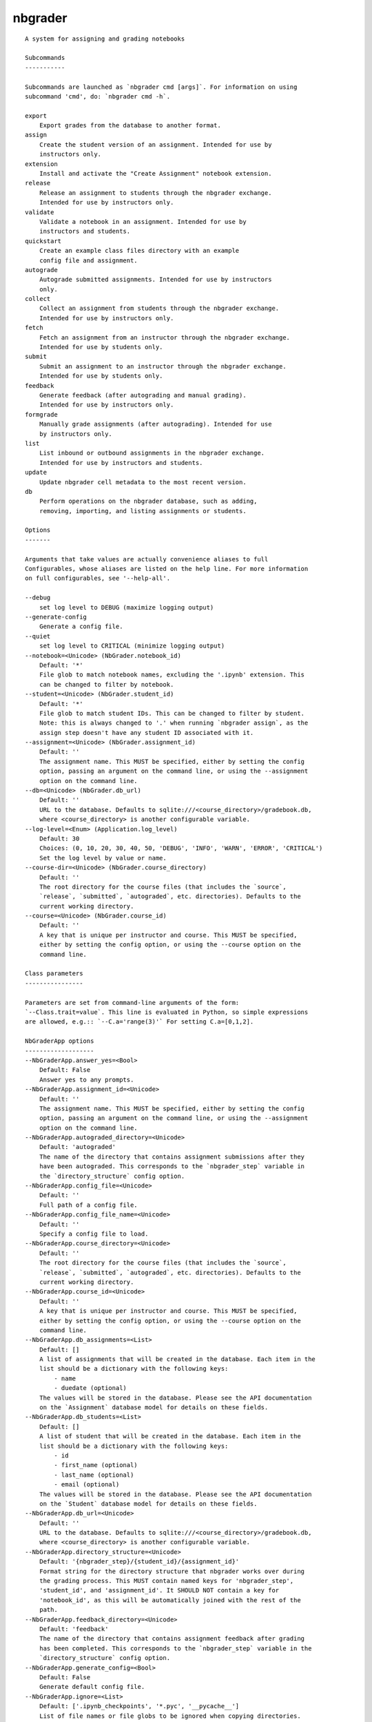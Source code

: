 
nbgrader
========

::

    A system for assigning and grading notebooks
    
    Subcommands
    -----------
    
    Subcommands are launched as `nbgrader cmd [args]`. For information on using
    subcommand 'cmd', do: `nbgrader cmd -h`.
    
    export
        Export grades from the database to another format.
    assign
        Create the student version of an assignment. Intended for use by
        instructors only.
    extension
        Install and activate the "Create Assignment" notebook extension.
    release
        Release an assignment to students through the nbgrader exchange.
        Intended for use by instructors only.
    validate
        Validate a notebook in an assignment. Intended for use by
        instructors and students.
    quickstart
        Create an example class files directory with an example
        config file and assignment.
    autograde
        Autograde submitted assignments. Intended for use by instructors
        only.
    collect
        Collect an assignment from students through the nbgrader exchange.
        Intended for use by instructors only.
    fetch
        Fetch an assignment from an instructor through the nbgrader exchange.
        Intended for use by students only.
    submit
        Submit an assignment to an instructor through the nbgrader exchange.
        Intended for use by students only.
    feedback
        Generate feedback (after autograding and manual grading).
        Intended for use by instructors only.
    formgrade
        Manually grade assignments (after autograding). Intended for use
        by instructors only.
    list
        List inbound or outbound assignments in the nbgrader exchange.
        Intended for use by instructors and students.
    update
        Update nbgrader cell metadata to the most recent version.
    db
        Perform operations on the nbgrader database, such as adding,
        removing, importing, and listing assignments or students.
    
    Options
    -------
    
    Arguments that take values are actually convenience aliases to full
    Configurables, whose aliases are listed on the help line. For more information
    on full configurables, see '--help-all'.
    
    --debug
        set log level to DEBUG (maximize logging output)
    --generate-config
        Generate a config file.
    --quiet
        set log level to CRITICAL (minimize logging output)
    --notebook=<Unicode> (NbGrader.notebook_id)
        Default: '*'
        File glob to match notebook names, excluding the '.ipynb' extension. This
        can be changed to filter by notebook.
    --student=<Unicode> (NbGrader.student_id)
        Default: '*'
        File glob to match student IDs. This can be changed to filter by student.
        Note: this is always changed to '.' when running `nbgrader assign`, as the
        assign step doesn't have any student ID associated with it.
    --assignment=<Unicode> (NbGrader.assignment_id)
        Default: ''
        The assignment name. This MUST be specified, either by setting the config
        option, passing an argument on the command line, or using the --assignment
        option on the command line.
    --db=<Unicode> (NbGrader.db_url)
        Default: ''
        URL to the database. Defaults to sqlite:///<course_directory>/gradebook.db,
        where <course_directory> is another configurable variable.
    --log-level=<Enum> (Application.log_level)
        Default: 30
        Choices: (0, 10, 20, 30, 40, 50, 'DEBUG', 'INFO', 'WARN', 'ERROR', 'CRITICAL')
        Set the log level by value or name.
    --course-dir=<Unicode> (NbGrader.course_directory)
        Default: ''
        The root directory for the course files (that includes the `source`,
        `release`, `submitted`, `autograded`, etc. directories). Defaults to the
        current working directory.
    --course=<Unicode> (NbGrader.course_id)
        Default: ''
        A key that is unique per instructor and course. This MUST be specified,
        either by setting the config option, or using the --course option on the
        command line.
    
    Class parameters
    ----------------
    
    Parameters are set from command-line arguments of the form:
    `--Class.trait=value`. This line is evaluated in Python, so simple expressions
    are allowed, e.g.:: `--C.a='range(3)'` For setting C.a=[0,1,2].
    
    NbGraderApp options
    -------------------
    --NbGraderApp.answer_yes=<Bool>
        Default: False
        Answer yes to any prompts.
    --NbGraderApp.assignment_id=<Unicode>
        Default: ''
        The assignment name. This MUST be specified, either by setting the config
        option, passing an argument on the command line, or using the --assignment
        option on the command line.
    --NbGraderApp.autograded_directory=<Unicode>
        Default: 'autograded'
        The name of the directory that contains assignment submissions after they
        have been autograded. This corresponds to the `nbgrader_step` variable in
        the `directory_structure` config option.
    --NbGraderApp.config_file=<Unicode>
        Default: ''
        Full path of a config file.
    --NbGraderApp.config_file_name=<Unicode>
        Default: ''
        Specify a config file to load.
    --NbGraderApp.course_directory=<Unicode>
        Default: ''
        The root directory for the course files (that includes the `source`,
        `release`, `submitted`, `autograded`, etc. directories). Defaults to the
        current working directory.
    --NbGraderApp.course_id=<Unicode>
        Default: ''
        A key that is unique per instructor and course. This MUST be specified,
        either by setting the config option, or using the --course option on the
        command line.
    --NbGraderApp.db_assignments=<List>
        Default: []
        A list of assignments that will be created in the database. Each item in the
        list should be a dictionary with the following keys:
            - name
            - duedate (optional)
        The values will be stored in the database. Please see the API documentation
        on the `Assignment` database model for details on these fields.
    --NbGraderApp.db_students=<List>
        Default: []
        A list of student that will be created in the database. Each item in the
        list should be a dictionary with the following keys:
            - id
            - first_name (optional)
            - last_name (optional)
            - email (optional)
        The values will be stored in the database. Please see the API documentation
        on the `Student` database model for details on these fields.
    --NbGraderApp.db_url=<Unicode>
        Default: ''
        URL to the database. Defaults to sqlite:///<course_directory>/gradebook.db,
        where <course_directory> is another configurable variable.
    --NbGraderApp.directory_structure=<Unicode>
        Default: '{nbgrader_step}/{student_id}/{assignment_id}'
        Format string for the directory structure that nbgrader works over during
        the grading process. This MUST contain named keys for 'nbgrader_step',
        'student_id', and 'assignment_id'. It SHOULD NOT contain a key for
        'notebook_id', as this will be automatically joined with the rest of the
        path.
    --NbGraderApp.feedback_directory=<Unicode>
        Default: 'feedback'
        The name of the directory that contains assignment feedback after grading
        has been completed. This corresponds to the `nbgrader_step` variable in the
        `directory_structure` config option.
    --NbGraderApp.generate_config=<Bool>
        Default: False
        Generate default config file.
    --NbGraderApp.ignore=<List>
        Default: ['.ipynb_checkpoints', '*.pyc', '__pycache__']
        List of file names or file globs to be ignored when copying directories.
    --NbGraderApp.log_datefmt=<Unicode>
        Default: '%Y-%m-%d %H:%M:%S'
        The date format used by logging formatters for %(asctime)s
    --NbGraderApp.log_format=<Unicode>
        Default: '[%(name)s]%(highlevel)s %(message)s'
        The Logging format template
    --NbGraderApp.log_level=<Enum>
        Default: 30
        Choices: (0, 10, 20, 30, 40, 50, 'DEBUG', 'INFO', 'WARN', 'ERROR', 'CRITICAL')
        Set the log level by value or name.
    --NbGraderApp.logfile=<Unicode>
        Default: '.nbgrader.log'
        Name of the logfile to log to.
    --NbGraderApp.notebook_id=<Unicode>
        Default: '*'
        File glob to match notebook names, excluding the '.ipynb' extension. This
        can be changed to filter by notebook.
    --NbGraderApp.release_directory=<Unicode>
        Default: 'release'
        The name of the directory that contains the version of the assignment that
        will be released to students. This corresponds to the `nbgrader_step`
        variable in the `directory_structure` config option.
    --NbGraderApp.source_directory=<Unicode>
        Default: 'source'
        The name of the directory that contains the master/instructor version of
        assignments. This corresponds to the `nbgrader_step` variable in the
        `directory_structure` config option.
    --NbGraderApp.student_id=<Unicode>
        Default: '*'
        File glob to match student IDs. This can be changed to filter by student.
        Note: this is always changed to '.' when running `nbgrader assign`, as the
        assign step doesn't have any student ID associated with it.
    --NbGraderApp.submitted_directory=<Unicode>
        Default: 'submitted'
        The name of the directory that contains assignments that have been submitted
        by students for grading. This corresponds to the `nbgrader_step` variable in
        the `directory_structure` config option.
    
    NbGrader options
    ----------------
    --NbGrader.answer_yes=<Bool>
        Default: False
        Answer yes to any prompts.
    --NbGrader.assignment_id=<Unicode>
        Default: ''
        The assignment name. This MUST be specified, either by setting the config
        option, passing an argument on the command line, or using the --assignment
        option on the command line.
    --NbGrader.autograded_directory=<Unicode>
        Default: 'autograded'
        The name of the directory that contains assignment submissions after they
        have been autograded. This corresponds to the `nbgrader_step` variable in
        the `directory_structure` config option.
    --NbGrader.config_file=<Unicode>
        Default: ''
        Full path of a config file.
    --NbGrader.config_file_name=<Unicode>
        Default: ''
        Specify a config file to load.
    --NbGrader.course_directory=<Unicode>
        Default: ''
        The root directory for the course files (that includes the `source`,
        `release`, `submitted`, `autograded`, etc. directories). Defaults to the
        current working directory.
    --NbGrader.course_id=<Unicode>
        Default: ''
        A key that is unique per instructor and course. This MUST be specified,
        either by setting the config option, or using the --course option on the
        command line.
    --NbGrader.db_assignments=<List>
        Default: []
        A list of assignments that will be created in the database. Each item in the
        list should be a dictionary with the following keys:
            - name
            - duedate (optional)
        The values will be stored in the database. Please see the API documentation
        on the `Assignment` database model for details on these fields.
    --NbGrader.db_students=<List>
        Default: []
        A list of student that will be created in the database. Each item in the
        list should be a dictionary with the following keys:
            - id
            - first_name (optional)
            - last_name (optional)
            - email (optional)
        The values will be stored in the database. Please see the API documentation
        on the `Student` database model for details on these fields.
    --NbGrader.db_url=<Unicode>
        Default: ''
        URL to the database. Defaults to sqlite:///<course_directory>/gradebook.db,
        where <course_directory> is another configurable variable.
    --NbGrader.directory_structure=<Unicode>
        Default: '{nbgrader_step}/{student_id}/{assignment_id}'
        Format string for the directory structure that nbgrader works over during
        the grading process. This MUST contain named keys for 'nbgrader_step',
        'student_id', and 'assignment_id'. It SHOULD NOT contain a key for
        'notebook_id', as this will be automatically joined with the rest of the
        path.
    --NbGrader.feedback_directory=<Unicode>
        Default: 'feedback'
        The name of the directory that contains assignment feedback after grading
        has been completed. This corresponds to the `nbgrader_step` variable in the
        `directory_structure` config option.
    --NbGrader.generate_config=<Bool>
        Default: False
        Generate default config file.
    --NbGrader.ignore=<List>
        Default: ['.ipynb_checkpoints', '*.pyc', '__pycache__']
        List of file names or file globs to be ignored when copying directories.
    --NbGrader.log_datefmt=<Unicode>
        Default: '%Y-%m-%d %H:%M:%S'
        The date format used by logging formatters for %(asctime)s
    --NbGrader.log_format=<Unicode>
        Default: '[%(name)s]%(highlevel)s %(message)s'
        The Logging format template
    --NbGrader.log_level=<Enum>
        Default: 30
        Choices: (0, 10, 20, 30, 40, 50, 'DEBUG', 'INFO', 'WARN', 'ERROR', 'CRITICAL')
        Set the log level by value or name.
    --NbGrader.logfile=<Unicode>
        Default: '.nbgrader.log'
        Name of the logfile to log to.
    --NbGrader.notebook_id=<Unicode>
        Default: '*'
        File glob to match notebook names, excluding the '.ipynb' extension. This
        can be changed to filter by notebook.
    --NbGrader.release_directory=<Unicode>
        Default: 'release'
        The name of the directory that contains the version of the assignment that
        will be released to students. This corresponds to the `nbgrader_step`
        variable in the `directory_structure` config option.
    --NbGrader.source_directory=<Unicode>
        Default: 'source'
        The name of the directory that contains the master/instructor version of
        assignments. This corresponds to the `nbgrader_step` variable in the
        `directory_structure` config option.
    --NbGrader.student_id=<Unicode>
        Default: '*'
        File glob to match student IDs. This can be changed to filter by student.
        Note: this is always changed to '.' when running `nbgrader assign`, as the
        assign step doesn't have any student ID associated with it.
    --NbGrader.submitted_directory=<Unicode>
        Default: 'submitted'
        The name of the directory that contains assignments that have been submitted
        by students for grading. This corresponds to the `nbgrader_step` variable in
        the `directory_structure` config option.
    
    ExportApp options
    -----------------
    --ExportApp.answer_yes=<Bool>
        Default: False
        Answer yes to any prompts.
    --ExportApp.assignment_id=<Unicode>
        Default: ''
        The assignment name. This MUST be specified, either by setting the config
        option, passing an argument on the command line, or using the --assignment
        option on the command line.
    --ExportApp.autograded_directory=<Unicode>
        Default: 'autograded'
        The name of the directory that contains assignment submissions after they
        have been autograded. This corresponds to the `nbgrader_step` variable in
        the `directory_structure` config option.
    --ExportApp.config_file=<Unicode>
        Default: ''
        Full path of a config file.
    --ExportApp.config_file_name=<Unicode>
        Default: ''
        Specify a config file to load.
    --ExportApp.course_directory=<Unicode>
        Default: ''
        The root directory for the course files (that includes the `source`,
        `release`, `submitted`, `autograded`, etc. directories). Defaults to the
        current working directory.
    --ExportApp.course_id=<Unicode>
        Default: ''
        A key that is unique per instructor and course. This MUST be specified,
        either by setting the config option, or using the --course option on the
        command line.
    --ExportApp.db_assignments=<List>
        Default: []
        A list of assignments that will be created in the database. Each item in the
        list should be a dictionary with the following keys:
            - name
            - duedate (optional)
        The values will be stored in the database. Please see the API documentation
        on the `Assignment` database model for details on these fields.
    --ExportApp.db_students=<List>
        Default: []
        A list of student that will be created in the database. Each item in the
        list should be a dictionary with the following keys:
            - id
            - first_name (optional)
            - last_name (optional)
            - email (optional)
        The values will be stored in the database. Please see the API documentation
        on the `Student` database model for details on these fields.
    --ExportApp.db_url=<Unicode>
        Default: ''
        URL to the database. Defaults to sqlite:///<course_directory>/gradebook.db,
        where <course_directory> is another configurable variable.
    --ExportApp.directory_structure=<Unicode>
        Default: '{nbgrader_step}/{student_id}/{assignment_id}'
        Format string for the directory structure that nbgrader works over during
        the grading process. This MUST contain named keys for 'nbgrader_step',
        'student_id', and 'assignment_id'. It SHOULD NOT contain a key for
        'notebook_id', as this will be automatically joined with the rest of the
        path.
    --ExportApp.feedback_directory=<Unicode>
        Default: 'feedback'
        The name of the directory that contains assignment feedback after grading
        has been completed. This corresponds to the `nbgrader_step` variable in the
        `directory_structure` config option.
    --ExportApp.generate_config=<Bool>
        Default: False
        Generate default config file.
    --ExportApp.ignore=<List>
        Default: ['.ipynb_checkpoints', '*.pyc', '__pycache__']
        List of file names or file globs to be ignored when copying directories.
    --ExportApp.log_datefmt=<Unicode>
        Default: '%Y-%m-%d %H:%M:%S'
        The date format used by logging formatters for %(asctime)s
    --ExportApp.log_format=<Unicode>
        Default: '[%(name)s]%(highlevel)s %(message)s'
        The Logging format template
    --ExportApp.log_level=<Enum>
        Default: 30
        Choices: (0, 10, 20, 30, 40, 50, 'DEBUG', 'INFO', 'WARN', 'ERROR', 'CRITICAL')
        Set the log level by value or name.
    --ExportApp.logfile=<Unicode>
        Default: '.nbgrader.log'
        Name of the logfile to log to.
    --ExportApp.notebook_id=<Unicode>
        Default: '*'
        File glob to match notebook names, excluding the '.ipynb' extension. This
        can be changed to filter by notebook.
    --ExportApp.plugin_class=<Type>
        Default: 'nbgrader.plugins.export.CsvExportPlugin'
        The plugin class for exporting the grades.
    --ExportApp.release_directory=<Unicode>
        Default: 'release'
        The name of the directory that contains the version of the assignment that
        will be released to students. This corresponds to the `nbgrader_step`
        variable in the `directory_structure` config option.
    --ExportApp.source_directory=<Unicode>
        Default: 'source'
        The name of the directory that contains the master/instructor version of
        assignments. This corresponds to the `nbgrader_step` variable in the
        `directory_structure` config option.
    --ExportApp.student_id=<Unicode>
        Default: '*'
        File glob to match student IDs. This can be changed to filter by student.
        Note: this is always changed to '.' when running `nbgrader assign`, as the
        assign step doesn't have any student ID associated with it.
    --ExportApp.submitted_directory=<Unicode>
        Default: 'submitted'
        The name of the directory that contains assignments that have been submitted
        by students for grading. This corresponds to the `nbgrader_step` variable in
        the `directory_structure` config option.
    
    AssignApp options
    -----------------
    --AssignApp.answer_yes=<Bool>
        Default: False
        Answer yes to any prompts.
    --AssignApp.assignment_id=<Unicode>
        Default: ''
        The assignment name. This MUST be specified, either by setting the config
        option, passing an argument on the command line, or using the --assignment
        option on the command line.
    --AssignApp.autograded_directory=<Unicode>
        Default: 'autograded'
        The name of the directory that contains assignment submissions after they
        have been autograded. This corresponds to the `nbgrader_step` variable in
        the `directory_structure` config option.
    --AssignApp.config_file=<Unicode>
        Default: ''
        Full path of a config file.
    --AssignApp.config_file_name=<Unicode>
        Default: ''
        Specify a config file to load.
    --AssignApp.course_directory=<Unicode>
        Default: ''
        The root directory for the course files (that includes the `source`,
        `release`, `submitted`, `autograded`, etc. directories). Defaults to the
        current working directory.
    --AssignApp.course_id=<Unicode>
        Default: ''
        A key that is unique per instructor and course. This MUST be specified,
        either by setting the config option, or using the --course option on the
        command line.
    --AssignApp.create_assignment=<Bool>
        Default: False
        Whether to create the assignment at runtime if it does not already exist.
    --AssignApp.db_assignments=<List>
        Default: []
        A list of assignments that will be created in the database. Each item in the
        list should be a dictionary with the following keys:
            - name
            - duedate (optional)
        The values will be stored in the database. Please see the API documentation
        on the `Assignment` database model for details on these fields.
    --AssignApp.db_students=<List>
        Default: []
        A list of student that will be created in the database. Each item in the
        list should be a dictionary with the following keys:
            - id
            - first_name (optional)
            - last_name (optional)
            - email (optional)
        The values will be stored in the database. Please see the API documentation
        on the `Student` database model for details on these fields.
    --AssignApp.db_url=<Unicode>
        Default: ''
        URL to the database. Defaults to sqlite:///<course_directory>/gradebook.db,
        where <course_directory> is another configurable variable.
    --AssignApp.directory_structure=<Unicode>
        Default: '{nbgrader_step}/{student_id}/{assignment_id}'
        Format string for the directory structure that nbgrader works over during
        the grading process. This MUST contain named keys for 'nbgrader_step',
        'student_id', and 'assignment_id'. It SHOULD NOT contain a key for
        'notebook_id', as this will be automatically joined with the rest of the
        path.
    --AssignApp.feedback_directory=<Unicode>
        Default: 'feedback'
        The name of the directory that contains assignment feedback after grading
        has been completed. This corresponds to the `nbgrader_step` variable in the
        `directory_structure` config option.
    --AssignApp.force=<Bool>
        Default: False
        Whether to overwrite existing assignments/submissions
    --AssignApp.from_stdin=<Bool>
        Default: False
        read a single notebook from stdin.
    --AssignApp.generate_config=<Bool>
        Default: False
        Generate default config file.
    --AssignApp.ignore=<List>
        Default: ['.ipynb_checkpoints', '*.pyc', '__pycache__']
        List of file names or file globs to be ignored when copying directories.
    --AssignApp.log_datefmt=<Unicode>
        Default: '%Y-%m-%d %H:%M:%S'
        The date format used by logging formatters for %(asctime)s
    --AssignApp.log_format=<Unicode>
        Default: '[%(name)s]%(highlevel)s %(message)s'
        The Logging format template
    --AssignApp.log_level=<Enum>
        Default: 30
        Choices: (0, 10, 20, 30, 40, 50, 'DEBUG', 'INFO', 'WARN', 'ERROR', 'CRITICAL')
        Set the log level by value or name.
    --AssignApp.logfile=<Unicode>
        Default: '.nbgrader.log'
        Name of the logfile to log to.
    --AssignApp.no_database=<Bool>
        Default: False
        Do not save information about the assignment into the database.
    --AssignApp.notebook_id=<Unicode>
        Default: '*'
        File glob to match notebook names, excluding the '.ipynb' extension. This
        can be changed to filter by notebook.
    --AssignApp.output_files_dir=<Unicode>
        Default: '{notebook_name}_files'
        Directory to copy extra files (figures) to. '{notebook_name}' in the string
        will be converted to notebook basename
    --AssignApp.permissions=<Int>
        Default: 0
        Permissions to set on files output by nbgrader. The default is generally
        read-only (444), with the exception of nbgrader assign, in which case the
        user also has write permission.
    --AssignApp.release_directory=<Unicode>
        Default: 'release'
        The name of the directory that contains the version of the assignment that
        will be released to students. This corresponds to the `nbgrader_step`
        variable in the `directory_structure` config option.
    --AssignApp.source_directory=<Unicode>
        Default: 'source'
        The name of the directory that contains the master/instructor version of
        assignments. This corresponds to the `nbgrader_step` variable in the
        `directory_structure` config option.
    --AssignApp.student_id=<Unicode>
        Default: '*'
        File glob to match student IDs. This can be changed to filter by student.
        Note: this is always changed to '.' when running `nbgrader assign`, as the
        assign step doesn't have any student ID associated with it.
    --AssignApp.submitted_directory=<Unicode>
        Default: 'submitted'
        The name of the directory that contains assignments that have been submitted
        by students for grading. This corresponds to the `nbgrader_step` variable in
        the `directory_structure` config option.
    
    ExtensionApp options
    --------------------
    --ExtensionApp.answer_yes=<Bool>
        Default: False
        Answer yes to any prompts.
    --ExtensionApp.assignment_id=<Unicode>
        Default: ''
        The assignment name. This MUST be specified, either by setting the config
        option, passing an argument on the command line, or using the --assignment
        option on the command line.
    --ExtensionApp.autograded_directory=<Unicode>
        Default: 'autograded'
        The name of the directory that contains assignment submissions after they
        have been autograded. This corresponds to the `nbgrader_step` variable in
        the `directory_structure` config option.
    --ExtensionApp.config_file=<Unicode>
        Default: ''
        Full path of a config file.
    --ExtensionApp.config_file_name=<Unicode>
        Default: ''
        Specify a config file to load.
    --ExtensionApp.course_directory=<Unicode>
        Default: ''
        The root directory for the course files (that includes the `source`,
        `release`, `submitted`, `autograded`, etc. directories). Defaults to the
        current working directory.
    --ExtensionApp.course_id=<Unicode>
        Default: ''
        A key that is unique per instructor and course. This MUST be specified,
        either by setting the config option, or using the --course option on the
        command line.
    --ExtensionApp.db_assignments=<List>
        Default: []
        A list of assignments that will be created in the database. Each item in the
        list should be a dictionary with the following keys:
            - name
            - duedate (optional)
        The values will be stored in the database. Please see the API documentation
        on the `Assignment` database model for details on these fields.
    --ExtensionApp.db_students=<List>
        Default: []
        A list of student that will be created in the database. Each item in the
        list should be a dictionary with the following keys:
            - id
            - first_name (optional)
            - last_name (optional)
            - email (optional)
        The values will be stored in the database. Please see the API documentation
        on the `Student` database model for details on these fields.
    --ExtensionApp.db_url=<Unicode>
        Default: ''
        URL to the database. Defaults to sqlite:///<course_directory>/gradebook.db,
        where <course_directory> is another configurable variable.
    --ExtensionApp.directory_structure=<Unicode>
        Default: '{nbgrader_step}/{student_id}/{assignment_id}'
        Format string for the directory structure that nbgrader works over during
        the grading process. This MUST contain named keys for 'nbgrader_step',
        'student_id', and 'assignment_id'. It SHOULD NOT contain a key for
        'notebook_id', as this will be automatically joined with the rest of the
        path.
    --ExtensionApp.feedback_directory=<Unicode>
        Default: 'feedback'
        The name of the directory that contains assignment feedback after grading
        has been completed. This corresponds to the `nbgrader_step` variable in the
        `directory_structure` config option.
    --ExtensionApp.generate_config=<Bool>
        Default: False
        Generate default config file.
    --ExtensionApp.ignore=<List>
        Default: ['.ipynb_checkpoints', '*.pyc', '__pycache__']
        List of file names or file globs to be ignored when copying directories.
    --ExtensionApp.log_datefmt=<Unicode>
        Default: '%Y-%m-%d %H:%M:%S'
        The date format used by logging formatters for %(asctime)s
    --ExtensionApp.log_format=<Unicode>
        Default: '[%(name)s]%(highlevel)s %(message)s'
        The Logging format template
    --ExtensionApp.log_level=<Enum>
        Default: 30
        Choices: (0, 10, 20, 30, 40, 50, 'DEBUG', 'INFO', 'WARN', 'ERROR', 'CRITICAL')
        Set the log level by value or name.
    --ExtensionApp.logfile=<Unicode>
        Default: '.nbgrader.log'
        Name of the logfile to log to.
    --ExtensionApp.notebook_id=<Unicode>
        Default: '*'
        File glob to match notebook names, excluding the '.ipynb' extension. This
        can be changed to filter by notebook.
    --ExtensionApp.release_directory=<Unicode>
        Default: 'release'
        The name of the directory that contains the version of the assignment that
        will be released to students. This corresponds to the `nbgrader_step`
        variable in the `directory_structure` config option.
    --ExtensionApp.source_directory=<Unicode>
        Default: 'source'
        The name of the directory that contains the master/instructor version of
        assignments. This corresponds to the `nbgrader_step` variable in the
        `directory_structure` config option.
    --ExtensionApp.student_id=<Unicode>
        Default: '*'
        File glob to match student IDs. This can be changed to filter by student.
        Note: this is always changed to '.' when running `nbgrader assign`, as the
        assign step doesn't have any student ID associated with it.
    --ExtensionApp.submitted_directory=<Unicode>
        Default: 'submitted'
        The name of the directory that contains assignments that have been submitted
        by students for grading. This corresponds to the `nbgrader_step` variable in
        the `directory_structure` config option.
    
    ReleaseApp options
    ------------------
    --ReleaseApp.answer_yes=<Bool>
        Default: False
        Answer yes to any prompts.
    --ReleaseApp.assignment_id=<Unicode>
        Default: ''
        The assignment name. This MUST be specified, either by setting the config
        option, passing an argument on the command line, or using the --assignment
        option on the command line.
    --ReleaseApp.autograded_directory=<Unicode>
        Default: 'autograded'
        The name of the directory that contains assignment submissions after they
        have been autograded. This corresponds to the `nbgrader_step` variable in
        the `directory_structure` config option.
    --ReleaseApp.cache_directory=<Unicode>
        Default: ''
        Local cache directory for nbgrader submit and nbgrader list. Defaults to
        $JUPYTER_DATA_DIR/nbgrader_cache
    --ReleaseApp.config_file=<Unicode>
        Default: ''
        Full path of a config file.
    --ReleaseApp.config_file_name=<Unicode>
        Default: ''
        Specify a config file to load.
    --ReleaseApp.course_directory=<Unicode>
        Default: ''
        The root directory for the course files (that includes the `source`,
        `release`, `submitted`, `autograded`, etc. directories). Defaults to the
        current working directory.
    --ReleaseApp.course_id=<Unicode>
        Default: ''
        A key that is unique per instructor and course. This MUST be specified,
        either by setting the config option, or using the --course option on the
        command line.
    --ReleaseApp.db_assignments=<List>
        Default: []
        A list of assignments that will be created in the database. Each item in the
        list should be a dictionary with the following keys:
            - name
            - duedate (optional)
        The values will be stored in the database. Please see the API documentation
        on the `Assignment` database model for details on these fields.
    --ReleaseApp.db_students=<List>
        Default: []
        A list of student that will be created in the database. Each item in the
        list should be a dictionary with the following keys:
            - id
            - first_name (optional)
            - last_name (optional)
            - email (optional)
        The values will be stored in the database. Please see the API documentation
        on the `Student` database model for details on these fields.
    --ReleaseApp.db_url=<Unicode>
        Default: ''
        URL to the database. Defaults to sqlite:///<course_directory>/gradebook.db,
        where <course_directory> is another configurable variable.
    --ReleaseApp.directory_structure=<Unicode>
        Default: '{nbgrader_step}/{student_id}/{assignment_id}'
        Format string for the directory structure that nbgrader works over during
        the grading process. This MUST contain named keys for 'nbgrader_step',
        'student_id', and 'assignment_id'. It SHOULD NOT contain a key for
        'notebook_id', as this will be automatically joined with the rest of the
        path.
    --ReleaseApp.exchange_directory=<Unicode>
        Default: '/srv/nbgrader/exchange'
        The nbgrader exchange directory writable to everyone. MUST be preexisting.
    --ReleaseApp.feedback_directory=<Unicode>
        Default: 'feedback'
        The name of the directory that contains assignment feedback after grading
        has been completed. This corresponds to the `nbgrader_step` variable in the
        `directory_structure` config option.
    --ReleaseApp.force=<Bool>
        Default: False
        Force overwrite existing files in the exchange.
    --ReleaseApp.generate_config=<Bool>
        Default: False
        Generate default config file.
    --ReleaseApp.ignore=<List>
        Default: ['.ipynb_checkpoints', '*.pyc', '__pycache__']
        List of file names or file globs to be ignored when copying directories.
    --ReleaseApp.log_datefmt=<Unicode>
        Default: '%Y-%m-%d %H:%M:%S'
        The date format used by logging formatters for %(asctime)s
    --ReleaseApp.log_format=<Unicode>
        Default: '[%(name)s]%(highlevel)s %(message)s'
        The Logging format template
    --ReleaseApp.log_level=<Enum>
        Default: 30
        Choices: (0, 10, 20, 30, 40, 50, 'DEBUG', 'INFO', 'WARN', 'ERROR', 'CRITICAL')
        Set the log level by value or name.
    --ReleaseApp.logfile=<Unicode>
        Default: '.nbgrader.log'
        Name of the logfile to log to.
    --ReleaseApp.notebook_id=<Unicode>
        Default: '*'
        File glob to match notebook names, excluding the '.ipynb' extension. This
        can be changed to filter by notebook.
    --ReleaseApp.path_includes_course=<Bool>
        Default: False
        Whether the path for fetching/submitting  assignments should be prefixed
        with the course name. If this is `False`, then the path will be something
        like `./ps1`. If this is `True`, then the path will be something like
        `./course123/ps1`.
    --ReleaseApp.release_directory=<Unicode>
        Default: 'release'
        The name of the directory that contains the version of the assignment that
        will be released to students. This corresponds to the `nbgrader_step`
        variable in the `directory_structure` config option.
    --ReleaseApp.source_directory=<Unicode>
        Default: 'source'
        The name of the directory that contains the master/instructor version of
        assignments. This corresponds to the `nbgrader_step` variable in the
        `directory_structure` config option.
    --ReleaseApp.student_id=<Unicode>
        Default: '*'
        File glob to match student IDs. This can be changed to filter by student.
        Note: this is always changed to '.' when running `nbgrader assign`, as the
        assign step doesn't have any student ID associated with it.
    --ReleaseApp.submitted_directory=<Unicode>
        Default: 'submitted'
        The name of the directory that contains assignments that have been submitted
        by students for grading. This corresponds to the `nbgrader_step` variable in
        the `directory_structure` config option.
    --ReleaseApp.timestamp_format=<Unicode>
        Default: '%Y-%m-%d %H:%M:%S %Z'
        Format string for timestamps
    --ReleaseApp.timezone=<Unicode>
        Default: 'UTC'
        Timezone for recording timestamps
    
    ValidateApp options
    -------------------
    --ValidateApp.answer_yes=<Bool>
        Default: False
        Answer yes to any prompts.
    --ValidateApp.assignment_id=<Unicode>
        Default: ''
        The assignment name. This MUST be specified, either by setting the config
        option, passing an argument on the command line, or using the --assignment
        option on the command line.
    --ValidateApp.autograded_directory=<Unicode>
        Default: 'autograded'
        The name of the directory that contains assignment submissions after they
        have been autograded. This corresponds to the `nbgrader_step` variable in
        the `directory_structure` config option.
    --ValidateApp.config_file=<Unicode>
        Default: ''
        Full path of a config file.
    --ValidateApp.config_file_name=<Unicode>
        Default: ''
        Specify a config file to load.
    --ValidateApp.course_directory=<Unicode>
        Default: ''
        The root directory for the course files (that includes the `source`,
        `release`, `submitted`, `autograded`, etc. directories). Defaults to the
        current working directory.
    --ValidateApp.course_id=<Unicode>
        Default: ''
        A key that is unique per instructor and course. This MUST be specified,
        either by setting the config option, or using the --course option on the
        command line.
    --ValidateApp.db_assignments=<List>
        Default: []
        A list of assignments that will be created in the database. Each item in the
        list should be a dictionary with the following keys:
            - name
            - duedate (optional)
        The values will be stored in the database. Please see the API documentation
        on the `Assignment` database model for details on these fields.
    --ValidateApp.db_students=<List>
        Default: []
        A list of student that will be created in the database. Each item in the
        list should be a dictionary with the following keys:
            - id
            - first_name (optional)
            - last_name (optional)
            - email (optional)
        The values will be stored in the database. Please see the API documentation
        on the `Student` database model for details on these fields.
    --ValidateApp.db_url=<Unicode>
        Default: ''
        URL to the database. Defaults to sqlite:///<course_directory>/gradebook.db,
        where <course_directory> is another configurable variable.
    --ValidateApp.directory_structure=<Unicode>
        Default: '{nbgrader_step}/{student_id}/{assignment_id}'
        Format string for the directory structure that nbgrader works over during
        the grading process. This MUST contain named keys for 'nbgrader_step',
        'student_id', and 'assignment_id'. It SHOULD NOT contain a key for
        'notebook_id', as this will be automatically joined with the rest of the
        path.
    --ValidateApp.feedback_directory=<Unicode>
        Default: 'feedback'
        The name of the directory that contains assignment feedback after grading
        has been completed. This corresponds to the `nbgrader_step` variable in the
        `directory_structure` config option.
    --ValidateApp.from_stdin=<Bool>
        Default: False
        read a single notebook from stdin.
    --ValidateApp.generate_config=<Bool>
        Default: False
        Generate default config file.
    --ValidateApp.ignore=<List>
        Default: ['.ipynb_checkpoints', '*.pyc', '__pycache__']
        List of file names or file globs to be ignored when copying directories.
    --ValidateApp.log_datefmt=<Unicode>
        Default: '%Y-%m-%d %H:%M:%S'
        The date format used by logging formatters for %(asctime)s
    --ValidateApp.log_format=<Unicode>
        Default: '[%(name)s]%(highlevel)s %(message)s'
        The Logging format template
    --ValidateApp.log_level=<Enum>
        Default: 30
        Choices: (0, 10, 20, 30, 40, 50, 'DEBUG', 'INFO', 'WARN', 'ERROR', 'CRITICAL')
        Set the log level by value or name.
    --ValidateApp.logfile=<Unicode>
        Default: '.nbgrader.log'
        Name of the logfile to log to.
    --ValidateApp.notebook_id=<Unicode>
        Default: '*'
        File glob to match notebook names, excluding the '.ipynb' extension. This
        can be changed to filter by notebook.
    --ValidateApp.output_files_dir=<Unicode>
        Default: '{notebook_name}_files'
        Directory to copy extra files (figures) to. '{notebook_name}' in the string
        will be converted to notebook basename
    --ValidateApp.release_directory=<Unicode>
        Default: 'release'
        The name of the directory that contains the version of the assignment that
        will be released to students. This corresponds to the `nbgrader_step`
        variable in the `directory_structure` config option.
    --ValidateApp.source_directory=<Unicode>
        Default: 'source'
        The name of the directory that contains the master/instructor version of
        assignments. This corresponds to the `nbgrader_step` variable in the
        `directory_structure` config option.
    --ValidateApp.student_id=<Unicode>
        Default: '*'
        File glob to match student IDs. This can be changed to filter by student.
        Note: this is always changed to '.' when running `nbgrader assign`, as the
        assign step doesn't have any student ID associated with it.
    --ValidateApp.submitted_directory=<Unicode>
        Default: 'submitted'
        The name of the directory that contains assignments that have been submitted
        by students for grading. This corresponds to the `nbgrader_step` variable in
        the `directory_structure` config option.
    
    QuickStartApp options
    ---------------------
    --QuickStartApp.answer_yes=<Bool>
        Default: False
        Answer yes to any prompts.
    --QuickStartApp.assignment_id=<Unicode>
        Default: ''
        The assignment name. This MUST be specified, either by setting the config
        option, passing an argument on the command line, or using the --assignment
        option on the command line.
    --QuickStartApp.autograded_directory=<Unicode>
        Default: 'autograded'
        The name of the directory that contains assignment submissions after they
        have been autograded. This corresponds to the `nbgrader_step` variable in
        the `directory_structure` config option.
    --QuickStartApp.config_file=<Unicode>
        Default: ''
        Full path of a config file.
    --QuickStartApp.config_file_name=<Unicode>
        Default: ''
        Specify a config file to load.
    --QuickStartApp.course_directory=<Unicode>
        Default: ''
        The root directory for the course files (that includes the `source`,
        `release`, `submitted`, `autograded`, etc. directories). Defaults to the
        current working directory.
    --QuickStartApp.course_id=<Unicode>
        Default: ''
        A key that is unique per instructor and course. This MUST be specified,
        either by setting the config option, or using the --course option on the
        command line.
    --QuickStartApp.db_assignments=<List>
        Default: []
        A list of assignments that will be created in the database. Each item in the
        list should be a dictionary with the following keys:
            - name
            - duedate (optional)
        The values will be stored in the database. Please see the API documentation
        on the `Assignment` database model for details on these fields.
    --QuickStartApp.db_students=<List>
        Default: []
        A list of student that will be created in the database. Each item in the
        list should be a dictionary with the following keys:
            - id
            - first_name (optional)
            - last_name (optional)
            - email (optional)
        The values will be stored in the database. Please see the API documentation
        on the `Student` database model for details on these fields.
    --QuickStartApp.db_url=<Unicode>
        Default: ''
        URL to the database. Defaults to sqlite:///<course_directory>/gradebook.db,
        where <course_directory> is another configurable variable.
    --QuickStartApp.directory_structure=<Unicode>
        Default: '{nbgrader_step}/{student_id}/{assignment_id}'
        Format string for the directory structure that nbgrader works over during
        the grading process. This MUST contain named keys for 'nbgrader_step',
        'student_id', and 'assignment_id'. It SHOULD NOT contain a key for
        'notebook_id', as this will be automatically joined with the rest of the
        path.
    --QuickStartApp.feedback_directory=<Unicode>
        Default: 'feedback'
        The name of the directory that contains assignment feedback after grading
        has been completed. This corresponds to the `nbgrader_step` variable in the
        `directory_structure` config option.
    --QuickStartApp.force=<Bool>
        Default: False
        Whether to overwrite existing files
    --QuickStartApp.generate_config=<Bool>
        Default: False
        Generate default config file.
    --QuickStartApp.ignore=<List>
        Default: ['.ipynb_checkpoints', '*.pyc', '__pycache__']
        List of file names or file globs to be ignored when copying directories.
    --QuickStartApp.log_datefmt=<Unicode>
        Default: '%Y-%m-%d %H:%M:%S'
        The date format used by logging formatters for %(asctime)s
    --QuickStartApp.log_format=<Unicode>
        Default: '[%(name)s]%(highlevel)s %(message)s'
        The Logging format template
    --QuickStartApp.log_level=<Enum>
        Default: 30
        Choices: (0, 10, 20, 30, 40, 50, 'DEBUG', 'INFO', 'WARN', 'ERROR', 'CRITICAL')
        Set the log level by value or name.
    --QuickStartApp.logfile=<Unicode>
        Default: '.nbgrader.log'
        Name of the logfile to log to.
    --QuickStartApp.notebook_id=<Unicode>
        Default: '*'
        File glob to match notebook names, excluding the '.ipynb' extension. This
        can be changed to filter by notebook.
    --QuickStartApp.release_directory=<Unicode>
        Default: 'release'
        The name of the directory that contains the version of the assignment that
        will be released to students. This corresponds to the `nbgrader_step`
        variable in the `directory_structure` config option.
    --QuickStartApp.source_directory=<Unicode>
        Default: 'source'
        The name of the directory that contains the master/instructor version of
        assignments. This corresponds to the `nbgrader_step` variable in the
        `directory_structure` config option.
    --QuickStartApp.student_id=<Unicode>
        Default: '*'
        File glob to match student IDs. This can be changed to filter by student.
        Note: this is always changed to '.' when running `nbgrader assign`, as the
        assign step doesn't have any student ID associated with it.
    --QuickStartApp.submitted_directory=<Unicode>
        Default: 'submitted'
        The name of the directory that contains assignments that have been submitted
        by students for grading. This corresponds to the `nbgrader_step` variable in
        the `directory_structure` config option.
    
    AutogradeApp options
    --------------------
    --AutogradeApp.answer_yes=<Bool>
        Default: False
        Answer yes to any prompts.
    --AutogradeApp.assignment_id=<Unicode>
        Default: ''
        The assignment name. This MUST be specified, either by setting the config
        option, passing an argument on the command line, or using the --assignment
        option on the command line.
    --AutogradeApp.autograded_directory=<Unicode>
        Default: 'autograded'
        The name of the directory that contains assignment submissions after they
        have been autograded. This corresponds to the `nbgrader_step` variable in
        the `directory_structure` config option.
    --AutogradeApp.config_file=<Unicode>
        Default: ''
        Full path of a config file.
    --AutogradeApp.config_file_name=<Unicode>
        Default: ''
        Specify a config file to load.
    --AutogradeApp.course_directory=<Unicode>
        Default: ''
        The root directory for the course files (that includes the `source`,
        `release`, `submitted`, `autograded`, etc. directories). Defaults to the
        current working directory.
    --AutogradeApp.course_id=<Unicode>
        Default: ''
        A key that is unique per instructor and course. This MUST be specified,
        either by setting the config option, or using the --course option on the
        command line.
    --AutogradeApp.create_student=<Bool>
        Default: False
        Whether to create the student at runtime if it does not already exist.
    --AutogradeApp.db_assignments=<List>
        Default: []
        A list of assignments that will be created in the database. Each item in the
        list should be a dictionary with the following keys:
            - name
            - duedate (optional)
        The values will be stored in the database. Please see the API documentation
        on the `Assignment` database model for details on these fields.
    --AutogradeApp.db_students=<List>
        Default: []
        A list of student that will be created in the database. Each item in the
        list should be a dictionary with the following keys:
            - id
            - first_name (optional)
            - last_name (optional)
            - email (optional)
        The values will be stored in the database. Please see the API documentation
        on the `Student` database model for details on these fields.
    --AutogradeApp.db_url=<Unicode>
        Default: ''
        URL to the database. Defaults to sqlite:///<course_directory>/gradebook.db,
        where <course_directory> is another configurable variable.
    --AutogradeApp.directory_structure=<Unicode>
        Default: '{nbgrader_step}/{student_id}/{assignment_id}'
        Format string for the directory structure that nbgrader works over during
        the grading process. This MUST contain named keys for 'nbgrader_step',
        'student_id', and 'assignment_id'. It SHOULD NOT contain a key for
        'notebook_id', as this will be automatically joined with the rest of the
        path.
    --AutogradeApp.feedback_directory=<Unicode>
        Default: 'feedback'
        The name of the directory that contains assignment feedback after grading
        has been completed. This corresponds to the `nbgrader_step` variable in the
        `directory_structure` config option.
    --AutogradeApp.force=<Bool>
        Default: False
        Whether to overwrite existing assignments/submissions
    --AutogradeApp.from_stdin=<Bool>
        Default: False
        read a single notebook from stdin.
    --AutogradeApp.generate_config=<Bool>
        Default: False
        Generate default config file.
    --AutogradeApp.ignore=<List>
        Default: ['.ipynb_checkpoints', '*.pyc', '__pycache__']
        List of file names or file globs to be ignored when copying directories.
    --AutogradeApp.log_datefmt=<Unicode>
        Default: '%Y-%m-%d %H:%M:%S'
        The date format used by logging formatters for %(asctime)s
    --AutogradeApp.log_format=<Unicode>
        Default: '[%(name)s]%(highlevel)s %(message)s'
        The Logging format template
    --AutogradeApp.log_level=<Enum>
        Default: 30
        Choices: (0, 10, 20, 30, 40, 50, 'DEBUG', 'INFO', 'WARN', 'ERROR', 'CRITICAL')
        Set the log level by value or name.
    --AutogradeApp.logfile=<Unicode>
        Default: '.nbgrader.log'
        Name of the logfile to log to.
    --AutogradeApp.notebook_id=<Unicode>
        Default: '*'
        File glob to match notebook names, excluding the '.ipynb' extension. This
        can be changed to filter by notebook.
    --AutogradeApp.output_files_dir=<Unicode>
        Default: '{notebook_name}_files'
        Directory to copy extra files (figures) to. '{notebook_name}' in the string
        will be converted to notebook basename
    --AutogradeApp.permissions=<Int>
        Default: 0
        Permissions to set on files output by nbgrader. The default is generally
        read-only (444), with the exception of nbgrader assign, in which case the
        user also has write permission.
    --AutogradeApp.release_directory=<Unicode>
        Default: 'release'
        The name of the directory that contains the version of the assignment that
        will be released to students. This corresponds to the `nbgrader_step`
        variable in the `directory_structure` config option.
    --AutogradeApp.source_directory=<Unicode>
        Default: 'source'
        The name of the directory that contains the master/instructor version of
        assignments. This corresponds to the `nbgrader_step` variable in the
        `directory_structure` config option.
    --AutogradeApp.student_id=<Unicode>
        Default: '*'
        File glob to match student IDs. This can be changed to filter by student.
        Note: this is always changed to '.' when running `nbgrader assign`, as the
        assign step doesn't have any student ID associated with it.
    --AutogradeApp.submitted_directory=<Unicode>
        Default: 'submitted'
        The name of the directory that contains assignments that have been submitted
        by students for grading. This corresponds to the `nbgrader_step` variable in
        the `directory_structure` config option.
    
    CollectApp options
    ------------------
    --CollectApp.answer_yes=<Bool>
        Default: False
        Answer yes to any prompts.
    --CollectApp.assignment_id=<Unicode>
        Default: ''
        The assignment name. This MUST be specified, either by setting the config
        option, passing an argument on the command line, or using the --assignment
        option on the command line.
    --CollectApp.autograded_directory=<Unicode>
        Default: 'autograded'
        The name of the directory that contains assignment submissions after they
        have been autograded. This corresponds to the `nbgrader_step` variable in
        the `directory_structure` config option.
    --CollectApp.cache_directory=<Unicode>
        Default: ''
        Local cache directory for nbgrader submit and nbgrader list. Defaults to
        $JUPYTER_DATA_DIR/nbgrader_cache
    --CollectApp.config_file=<Unicode>
        Default: ''
        Full path of a config file.
    --CollectApp.config_file_name=<Unicode>
        Default: ''
        Specify a config file to load.
    --CollectApp.course_directory=<Unicode>
        Default: ''
        The root directory for the course files (that includes the `source`,
        `release`, `submitted`, `autograded`, etc. directories). Defaults to the
        current working directory.
    --CollectApp.course_id=<Unicode>
        Default: ''
        A key that is unique per instructor and course. This MUST be specified,
        either by setting the config option, or using the --course option on the
        command line.
    --CollectApp.db_assignments=<List>
        Default: []
        A list of assignments that will be created in the database. Each item in the
        list should be a dictionary with the following keys:
            - name
            - duedate (optional)
        The values will be stored in the database. Please see the API documentation
        on the `Assignment` database model for details on these fields.
    --CollectApp.db_students=<List>
        Default: []
        A list of student that will be created in the database. Each item in the
        list should be a dictionary with the following keys:
            - id
            - first_name (optional)
            - last_name (optional)
            - email (optional)
        The values will be stored in the database. Please see the API documentation
        on the `Student` database model for details on these fields.
    --CollectApp.db_url=<Unicode>
        Default: ''
        URL to the database. Defaults to sqlite:///<course_directory>/gradebook.db,
        where <course_directory> is another configurable variable.
    --CollectApp.directory_structure=<Unicode>
        Default: '{nbgrader_step}/{student_id}/{assignment_id}'
        Format string for the directory structure that nbgrader works over during
        the grading process. This MUST contain named keys for 'nbgrader_step',
        'student_id', and 'assignment_id'. It SHOULD NOT contain a key for
        'notebook_id', as this will be automatically joined with the rest of the
        path.
    --CollectApp.exchange_directory=<Unicode>
        Default: '/srv/nbgrader/exchange'
        The nbgrader exchange directory writable to everyone. MUST be preexisting.
    --CollectApp.feedback_directory=<Unicode>
        Default: 'feedback'
        The name of the directory that contains assignment feedback after grading
        has been completed. This corresponds to the `nbgrader_step` variable in the
        `directory_structure` config option.
    --CollectApp.generate_config=<Bool>
        Default: False
        Generate default config file.
    --CollectApp.ignore=<List>
        Default: ['.ipynb_checkpoints', '*.pyc', '__pycache__']
        List of file names or file globs to be ignored when copying directories.
    --CollectApp.log_datefmt=<Unicode>
        Default: '%Y-%m-%d %H:%M:%S'
        The date format used by logging formatters for %(asctime)s
    --CollectApp.log_format=<Unicode>
        Default: '[%(name)s]%(highlevel)s %(message)s'
        The Logging format template
    --CollectApp.log_level=<Enum>
        Default: 30
        Choices: (0, 10, 20, 30, 40, 50, 'DEBUG', 'INFO', 'WARN', 'ERROR', 'CRITICAL')
        Set the log level by value or name.
    --CollectApp.logfile=<Unicode>
        Default: '.nbgrader.log'
        Name of the logfile to log to.
    --CollectApp.notebook_id=<Unicode>
        Default: '*'
        File glob to match notebook names, excluding the '.ipynb' extension. This
        can be changed to filter by notebook.
    --CollectApp.path_includes_course=<Bool>
        Default: False
        Whether the path for fetching/submitting  assignments should be prefixed
        with the course name. If this is `False`, then the path will be something
        like `./ps1`. If this is `True`, then the path will be something like
        `./course123/ps1`.
    --CollectApp.release_directory=<Unicode>
        Default: 'release'
        The name of the directory that contains the version of the assignment that
        will be released to students. This corresponds to the `nbgrader_step`
        variable in the `directory_structure` config option.
    --CollectApp.source_directory=<Unicode>
        Default: 'source'
        The name of the directory that contains the master/instructor version of
        assignments. This corresponds to the `nbgrader_step` variable in the
        `directory_structure` config option.
    --CollectApp.student_id=<Unicode>
        Default: '*'
        File glob to match student IDs. This can be changed to filter by student.
        Note: this is always changed to '.' when running `nbgrader assign`, as the
        assign step doesn't have any student ID associated with it.
    --CollectApp.submitted_directory=<Unicode>
        Default: 'submitted'
        The name of the directory that contains assignments that have been submitted
        by students for grading. This corresponds to the `nbgrader_step` variable in
        the `directory_structure` config option.
    --CollectApp.timestamp_format=<Unicode>
        Default: '%Y-%m-%d %H:%M:%S %Z'
        Format string for timestamps
    --CollectApp.timezone=<Unicode>
        Default: 'UTC'
        Timezone for recording timestamps
    --CollectApp.update=<Bool>
        Default: False
        Update existing submissions with ones that have newer timestamps.
    
    FetchApp options
    ----------------
    --FetchApp.answer_yes=<Bool>
        Default: False
        Answer yes to any prompts.
    --FetchApp.assignment_id=<Unicode>
        Default: ''
        The assignment name. This MUST be specified, either by setting the config
        option, passing an argument on the command line, or using the --assignment
        option on the command line.
    --FetchApp.autograded_directory=<Unicode>
        Default: 'autograded'
        The name of the directory that contains assignment submissions after they
        have been autograded. This corresponds to the `nbgrader_step` variable in
        the `directory_structure` config option.
    --FetchApp.cache_directory=<Unicode>
        Default: ''
        Local cache directory for nbgrader submit and nbgrader list. Defaults to
        $JUPYTER_DATA_DIR/nbgrader_cache
    --FetchApp.config_file=<Unicode>
        Default: ''
        Full path of a config file.
    --FetchApp.config_file_name=<Unicode>
        Default: ''
        Specify a config file to load.
    --FetchApp.course_directory=<Unicode>
        Default: ''
        The root directory for the course files (that includes the `source`,
        `release`, `submitted`, `autograded`, etc. directories). Defaults to the
        current working directory.
    --FetchApp.course_id=<Unicode>
        Default: ''
        A key that is unique per instructor and course. This MUST be specified,
        either by setting the config option, or using the --course option on the
        command line.
    --FetchApp.db_assignments=<List>
        Default: []
        A list of assignments that will be created in the database. Each item in the
        list should be a dictionary with the following keys:
            - name
            - duedate (optional)
        The values will be stored in the database. Please see the API documentation
        on the `Assignment` database model for details on these fields.
    --FetchApp.db_students=<List>
        Default: []
        A list of student that will be created in the database. Each item in the
        list should be a dictionary with the following keys:
            - id
            - first_name (optional)
            - last_name (optional)
            - email (optional)
        The values will be stored in the database. Please see the API documentation
        on the `Student` database model for details on these fields.
    --FetchApp.db_url=<Unicode>
        Default: ''
        URL to the database. Defaults to sqlite:///<course_directory>/gradebook.db,
        where <course_directory> is another configurable variable.
    --FetchApp.directory_structure=<Unicode>
        Default: '{nbgrader_step}/{student_id}/{assignment_id}'
        Format string for the directory structure that nbgrader works over during
        the grading process. This MUST contain named keys for 'nbgrader_step',
        'student_id', and 'assignment_id'. It SHOULD NOT contain a key for
        'notebook_id', as this will be automatically joined with the rest of the
        path.
    --FetchApp.exchange_directory=<Unicode>
        Default: '/srv/nbgrader/exchange'
        The nbgrader exchange directory writable to everyone. MUST be preexisting.
    --FetchApp.feedback_directory=<Unicode>
        Default: 'feedback'
        The name of the directory that contains assignment feedback after grading
        has been completed. This corresponds to the `nbgrader_step` variable in the
        `directory_structure` config option.
    --FetchApp.generate_config=<Bool>
        Default: False
        Generate default config file.
    --FetchApp.ignore=<List>
        Default: ['.ipynb_checkpoints', '*.pyc', '__pycache__']
        List of file names or file globs to be ignored when copying directories.
    --FetchApp.log_datefmt=<Unicode>
        Default: '%Y-%m-%d %H:%M:%S'
        The date format used by logging formatters for %(asctime)s
    --FetchApp.log_format=<Unicode>
        Default: '[%(name)s]%(highlevel)s %(message)s'
        The Logging format template
    --FetchApp.log_level=<Enum>
        Default: 30
        Choices: (0, 10, 20, 30, 40, 50, 'DEBUG', 'INFO', 'WARN', 'ERROR', 'CRITICAL')
        Set the log level by value or name.
    --FetchApp.logfile=<Unicode>
        Default: '.nbgrader.log'
        Name of the logfile to log to.
    --FetchApp.notebook_id=<Unicode>
        Default: '*'
        File glob to match notebook names, excluding the '.ipynb' extension. This
        can be changed to filter by notebook.
    --FetchApp.path_includes_course=<Bool>
        Default: False
        Whether the path for fetching/submitting  assignments should be prefixed
        with the course name. If this is `False`, then the path will be something
        like `./ps1`. If this is `True`, then the path will be something like
        `./course123/ps1`.
    --FetchApp.release_directory=<Unicode>
        Default: 'release'
        The name of the directory that contains the version of the assignment that
        will be released to students. This corresponds to the `nbgrader_step`
        variable in the `directory_structure` config option.
    --FetchApp.replace_missing_files=<Bool>
        Default: False
        Whether to replace missing files on fetch
    --FetchApp.source_directory=<Unicode>
        Default: 'source'
        The name of the directory that contains the master/instructor version of
        assignments. This corresponds to the `nbgrader_step` variable in the
        `directory_structure` config option.
    --FetchApp.student_id=<Unicode>
        Default: '*'
        File glob to match student IDs. This can be changed to filter by student.
        Note: this is always changed to '.' when running `nbgrader assign`, as the
        assign step doesn't have any student ID associated with it.
    --FetchApp.submitted_directory=<Unicode>
        Default: 'submitted'
        The name of the directory that contains assignments that have been submitted
        by students for grading. This corresponds to the `nbgrader_step` variable in
        the `directory_structure` config option.
    --FetchApp.timestamp_format=<Unicode>
        Default: '%Y-%m-%d %H:%M:%S %Z'
        Format string for timestamps
    --FetchApp.timezone=<Unicode>
        Default: 'UTC'
        Timezone for recording timestamps
    
    SubmitApp options
    -----------------
    --SubmitApp.answer_yes=<Bool>
        Default: False
        Answer yes to any prompts.
    --SubmitApp.assignment_id=<Unicode>
        Default: ''
        The assignment name. This MUST be specified, either by setting the config
        option, passing an argument on the command line, or using the --assignment
        option on the command line.
    --SubmitApp.autograded_directory=<Unicode>
        Default: 'autograded'
        The name of the directory that contains assignment submissions after they
        have been autograded. This corresponds to the `nbgrader_step` variable in
        the `directory_structure` config option.
    --SubmitApp.cache_directory=<Unicode>
        Default: ''
        Local cache directory for nbgrader submit and nbgrader list. Defaults to
        $JUPYTER_DATA_DIR/nbgrader_cache
    --SubmitApp.config_file=<Unicode>
        Default: ''
        Full path of a config file.
    --SubmitApp.config_file_name=<Unicode>
        Default: ''
        Specify a config file to load.
    --SubmitApp.course_directory=<Unicode>
        Default: ''
        The root directory for the course files (that includes the `source`,
        `release`, `submitted`, `autograded`, etc. directories). Defaults to the
        current working directory.
    --SubmitApp.course_id=<Unicode>
        Default: ''
        A key that is unique per instructor and course. This MUST be specified,
        either by setting the config option, or using the --course option on the
        command line.
    --SubmitApp.db_assignments=<List>
        Default: []
        A list of assignments that will be created in the database. Each item in the
        list should be a dictionary with the following keys:
            - name
            - duedate (optional)
        The values will be stored in the database. Please see the API documentation
        on the `Assignment` database model for details on these fields.
    --SubmitApp.db_students=<List>
        Default: []
        A list of student that will be created in the database. Each item in the
        list should be a dictionary with the following keys:
            - id
            - first_name (optional)
            - last_name (optional)
            - email (optional)
        The values will be stored in the database. Please see the API documentation
        on the `Student` database model for details on these fields.
    --SubmitApp.db_url=<Unicode>
        Default: ''
        URL to the database. Defaults to sqlite:///<course_directory>/gradebook.db,
        where <course_directory> is another configurable variable.
    --SubmitApp.directory_structure=<Unicode>
        Default: '{nbgrader_step}/{student_id}/{assignment_id}'
        Format string for the directory structure that nbgrader works over during
        the grading process. This MUST contain named keys for 'nbgrader_step',
        'student_id', and 'assignment_id'. It SHOULD NOT contain a key for
        'notebook_id', as this will be automatically joined with the rest of the
        path.
    --SubmitApp.exchange_directory=<Unicode>
        Default: '/srv/nbgrader/exchange'
        The nbgrader exchange directory writable to everyone. MUST be preexisting.
    --SubmitApp.feedback_directory=<Unicode>
        Default: 'feedback'
        The name of the directory that contains assignment feedback after grading
        has been completed. This corresponds to the `nbgrader_step` variable in the
        `directory_structure` config option.
    --SubmitApp.generate_config=<Bool>
        Default: False
        Generate default config file.
    --SubmitApp.ignore=<List>
        Default: ['.ipynb_checkpoints', '*.pyc', '__pycache__']
        List of file names or file globs to be ignored when copying directories.
    --SubmitApp.log_datefmt=<Unicode>
        Default: '%Y-%m-%d %H:%M:%S'
        The date format used by logging formatters for %(asctime)s
    --SubmitApp.log_format=<Unicode>
        Default: '[%(name)s]%(highlevel)s %(message)s'
        The Logging format template
    --SubmitApp.log_level=<Enum>
        Default: 30
        Choices: (0, 10, 20, 30, 40, 50, 'DEBUG', 'INFO', 'WARN', 'ERROR', 'CRITICAL')
        Set the log level by value or name.
    --SubmitApp.logfile=<Unicode>
        Default: '.nbgrader.log'
        Name of the logfile to log to.
    --SubmitApp.notebook_id=<Unicode>
        Default: '*'
        File glob to match notebook names, excluding the '.ipynb' extension. This
        can be changed to filter by notebook.
    --SubmitApp.path_includes_course=<Bool>
        Default: False
        Whether the path for fetching/submitting  assignments should be prefixed
        with the course name. If this is `False`, then the path will be something
        like `./ps1`. If this is `True`, then the path will be something like
        `./course123/ps1`.
    --SubmitApp.release_directory=<Unicode>
        Default: 'release'
        The name of the directory that contains the version of the assignment that
        will be released to students. This corresponds to the `nbgrader_step`
        variable in the `directory_structure` config option.
    --SubmitApp.source_directory=<Unicode>
        Default: 'source'
        The name of the directory that contains the master/instructor version of
        assignments. This corresponds to the `nbgrader_step` variable in the
        `directory_structure` config option.
    --SubmitApp.strict=<Bool>
        Default: False
        Whether or not to submit the assignment if there are missing notebooks from
        the released assignment notebooks.
    --SubmitApp.student_id=<Unicode>
        Default: '*'
        File glob to match student IDs. This can be changed to filter by student.
        Note: this is always changed to '.' when running `nbgrader assign`, as the
        assign step doesn't have any student ID associated with it.
    --SubmitApp.submitted_directory=<Unicode>
        Default: 'submitted'
        The name of the directory that contains assignments that have been submitted
        by students for grading. This corresponds to the `nbgrader_step` variable in
        the `directory_structure` config option.
    --SubmitApp.timestamp_format=<Unicode>
        Default: '%Y-%m-%d %H:%M:%S %Z'
        Format string for timestamps
    --SubmitApp.timezone=<Unicode>
        Default: 'UTC'
        Timezone for recording timestamps
    
    FeedbackApp options
    -------------------
    --FeedbackApp.answer_yes=<Bool>
        Default: False
        Answer yes to any prompts.
    --FeedbackApp.assignment_id=<Unicode>
        Default: ''
        The assignment name. This MUST be specified, either by setting the config
        option, passing an argument on the command line, or using the --assignment
        option on the command line.
    --FeedbackApp.autograded_directory=<Unicode>
        Default: 'autograded'
        The name of the directory that contains assignment submissions after they
        have been autograded. This corresponds to the `nbgrader_step` variable in
        the `directory_structure` config option.
    --FeedbackApp.config_file=<Unicode>
        Default: ''
        Full path of a config file.
    --FeedbackApp.config_file_name=<Unicode>
        Default: ''
        Specify a config file to load.
    --FeedbackApp.course_directory=<Unicode>
        Default: ''
        The root directory for the course files (that includes the `source`,
        `release`, `submitted`, `autograded`, etc. directories). Defaults to the
        current working directory.
    --FeedbackApp.course_id=<Unicode>
        Default: ''
        A key that is unique per instructor and course. This MUST be specified,
        either by setting the config option, or using the --course option on the
        command line.
    --FeedbackApp.db_assignments=<List>
        Default: []
        A list of assignments that will be created in the database. Each item in the
        list should be a dictionary with the following keys:
            - name
            - duedate (optional)
        The values will be stored in the database. Please see the API documentation
        on the `Assignment` database model for details on these fields.
    --FeedbackApp.db_students=<List>
        Default: []
        A list of student that will be created in the database. Each item in the
        list should be a dictionary with the following keys:
            - id
            - first_name (optional)
            - last_name (optional)
            - email (optional)
        The values will be stored in the database. Please see the API documentation
        on the `Student` database model for details on these fields.
    --FeedbackApp.db_url=<Unicode>
        Default: ''
        URL to the database. Defaults to sqlite:///<course_directory>/gradebook.db,
        where <course_directory> is another configurable variable.
    --FeedbackApp.directory_structure=<Unicode>
        Default: '{nbgrader_step}/{student_id}/{assignment_id}'
        Format string for the directory structure that nbgrader works over during
        the grading process. This MUST contain named keys for 'nbgrader_step',
        'student_id', and 'assignment_id'. It SHOULD NOT contain a key for
        'notebook_id', as this will be automatically joined with the rest of the
        path.
    --FeedbackApp.export_format=<Unicode>
        Default: 'html'
        The export format to be used, either one of the built-in formats, or a
        dotted object name that represents the import path for an `Exporter` class
    --FeedbackApp.feedback_directory=<Unicode>
        Default: 'feedback'
        The name of the directory that contains assignment feedback after grading
        has been completed. This corresponds to the `nbgrader_step` variable in the
        `directory_structure` config option.
    --FeedbackApp.force=<Bool>
        Default: False
        Whether to overwrite existing assignments/submissions
    --FeedbackApp.from_stdin=<Bool>
        Default: False
        read a single notebook from stdin.
    --FeedbackApp.generate_config=<Bool>
        Default: False
        Generate default config file.
    --FeedbackApp.ignore=<List>
        Default: ['.ipynb_checkpoints', '*.pyc', '__pycache__']
        List of file names or file globs to be ignored when copying directories.
    --FeedbackApp.log_datefmt=<Unicode>
        Default: '%Y-%m-%d %H:%M:%S'
        The date format used by logging formatters for %(asctime)s
    --FeedbackApp.log_format=<Unicode>
        Default: '[%(name)s]%(highlevel)s %(message)s'
        The Logging format template
    --FeedbackApp.log_level=<Enum>
        Default: 30
        Choices: (0, 10, 20, 30, 40, 50, 'DEBUG', 'INFO', 'WARN', 'ERROR', 'CRITICAL')
        Set the log level by value or name.
    --FeedbackApp.logfile=<Unicode>
        Default: '.nbgrader.log'
        Name of the logfile to log to.
    --FeedbackApp.notebook_id=<Unicode>
        Default: '*'
        File glob to match notebook names, excluding the '.ipynb' extension. This
        can be changed to filter by notebook.
    --FeedbackApp.output_files_dir=<Unicode>
        Default: '{notebook_name}_files'
        Directory to copy extra files (figures) to. '{notebook_name}' in the string
        will be converted to notebook basename
    --FeedbackApp.permissions=<Int>
        Default: 0
        Permissions to set on files output by nbgrader. The default is generally
        read-only (444), with the exception of nbgrader assign, in which case the
        user also has write permission.
    --FeedbackApp.release_directory=<Unicode>
        Default: 'release'
        The name of the directory that contains the version of the assignment that
        will be released to students. This corresponds to the `nbgrader_step`
        variable in the `directory_structure` config option.
    --FeedbackApp.source_directory=<Unicode>
        Default: 'source'
        The name of the directory that contains the master/instructor version of
        assignments. This corresponds to the `nbgrader_step` variable in the
        `directory_structure` config option.
    --FeedbackApp.student_id=<Unicode>
        Default: '*'
        File glob to match student IDs. This can be changed to filter by student.
        Note: this is always changed to '.' when running `nbgrader assign`, as the
        assign step doesn't have any student ID associated with it.
    --FeedbackApp.submitted_directory=<Unicode>
        Default: 'submitted'
        The name of the directory that contains assignments that have been submitted
        by students for grading. This corresponds to the `nbgrader_step` variable in
        the `directory_structure` config option.
    
    FormgradeApp options
    --------------------
    --FormgradeApp.answer_yes=<Bool>
        Default: False
        Answer yes to any prompts.
    --FormgradeApp.assignment_id=<Unicode>
        Default: ''
        The assignment name. This MUST be specified, either by setting the config
        option, passing an argument on the command line, or using the --assignment
        option on the command line.
    --FormgradeApp.authenticator_class=<Type>
        Default: 'nbgrader.auth.noauth.NoAuth'
        Authenticator used in all formgrade requests.
    --FormgradeApp.autograded_directory=<Unicode>
        Default: 'autograded'
        The name of the directory that contains assignment submissions after they
        have been autograded. This corresponds to the `nbgrader_step` variable in
        the `directory_structure` config option.
    --FormgradeApp.config_file=<Unicode>
        Default: ''
        Full path of a config file.
    --FormgradeApp.config_file_name=<Unicode>
        Default: ''
        Specify a config file to load.
    --FormgradeApp.course_directory=<Unicode>
        Default: ''
        The root directory for the course files (that includes the `source`,
        `release`, `submitted`, `autograded`, etc. directories). Defaults to the
        current working directory.
    --FormgradeApp.course_id=<Unicode>
        Default: ''
        A key that is unique per instructor and course. This MUST be specified,
        either by setting the config option, or using the --course option on the
        command line.
    --FormgradeApp.db_assignments=<List>
        Default: []
        A list of assignments that will be created in the database. Each item in the
        list should be a dictionary with the following keys:
            - name
            - duedate (optional)
        The values will be stored in the database. Please see the API documentation
        on the `Assignment` database model for details on these fields.
    --FormgradeApp.db_students=<List>
        Default: []
        A list of student that will be created in the database. Each item in the
        list should be a dictionary with the following keys:
            - id
            - first_name (optional)
            - last_name (optional)
            - email (optional)
        The values will be stored in the database. Please see the API documentation
        on the `Student` database model for details on these fields.
    --FormgradeApp.db_url=<Unicode>
        Default: ''
        URL to the database. Defaults to sqlite:///<course_directory>/gradebook.db,
        where <course_directory> is another configurable variable.
    --FormgradeApp.directory_structure=<Unicode>
        Default: '{nbgrader_step}/{student_id}/{assignment_id}'
        Format string for the directory structure that nbgrader works over during
        the grading process. This MUST contain named keys for 'nbgrader_step',
        'student_id', and 'assignment_id'. It SHOULD NOT contain a key for
        'notebook_id', as this will be automatically joined with the rest of the
        path.
    --FormgradeApp.feedback_directory=<Unicode>
        Default: 'feedback'
        The name of the directory that contains assignment feedback after grading
        has been completed. This corresponds to the `nbgrader_step` variable in the
        `directory_structure` config option.
    --FormgradeApp.generate_config=<Bool>
        Default: False
        Generate default config file.
    --FormgradeApp.ignore=<List>
        Default: ['.ipynb_checkpoints', '*.pyc', '__pycache__']
        List of file names or file globs to be ignored when copying directories.
    --FormgradeApp.ip=<Unicode>
        Default: 'localhost'
        IP address for the server
    --FormgradeApp.log_datefmt=<Unicode>
        Default: '%Y-%m-%d %H:%M:%S'
        The date format used by logging formatters for %(asctime)s
    --FormgradeApp.log_format=<Unicode>
        Default: '[%(name)s]%(highlevel)s %(message)s'
        The Logging format template
    --FormgradeApp.log_level=<Enum>
        Default: 30
        Choices: (0, 10, 20, 30, 40, 50, 'DEBUG', 'INFO', 'WARN', 'ERROR', 'CRITICAL')
        Set the log level by value or name.
    --FormgradeApp.logfile=<Unicode>
        Default: '.nbgrader.log'
        Name of the logfile to log to.
    --FormgradeApp.mathjax_url=<Unicode>
        Default: ''
        URL or local path to mathjax installation. Defaults to the version of
        MathJax included with the Jupyter Notebook.
    --FormgradeApp.notebook_id=<Unicode>
        Default: '*'
        File glob to match notebook names, excluding the '.ipynb' extension. This
        can be changed to filter by notebook.
    --FormgradeApp.port=<Int>
        Default: 5000
        Port for the server
    --FormgradeApp.release_directory=<Unicode>
        Default: 'release'
        The name of the directory that contains the version of the assignment that
        will be released to students. This corresponds to the `nbgrader_step`
        variable in the `directory_structure` config option.
    --FormgradeApp.source_directory=<Unicode>
        Default: 'source'
        The name of the directory that contains the master/instructor version of
        assignments. This corresponds to the `nbgrader_step` variable in the
        `directory_structure` config option.
    --FormgradeApp.student_id=<Unicode>
        Default: '*'
        File glob to match student IDs. This can be changed to filter by student.
        Note: this is always changed to '.' when running `nbgrader assign`, as the
        assign step doesn't have any student ID associated with it.
    --FormgradeApp.submitted_directory=<Unicode>
        Default: 'submitted'
        The name of the directory that contains assignments that have been submitted
        by students for grading. This corresponds to the `nbgrader_step` variable in
        the `directory_structure` config option.
    
    ListApp options
    ---------------
    --ListApp.answer_yes=<Bool>
        Default: False
        Answer yes to any prompts.
    --ListApp.as_json=<Bool>
        Default: False
        Print out assignments as json
    --ListApp.assignment_id=<Unicode>
        Default: ''
        The assignment name. This MUST be specified, either by setting the config
        option, passing an argument on the command line, or using the --assignment
        option on the command line.
    --ListApp.autograded_directory=<Unicode>
        Default: 'autograded'
        The name of the directory that contains assignment submissions after they
        have been autograded. This corresponds to the `nbgrader_step` variable in
        the `directory_structure` config option.
    --ListApp.cache_directory=<Unicode>
        Default: ''
        Local cache directory for nbgrader submit and nbgrader list. Defaults to
        $JUPYTER_DATA_DIR/nbgrader_cache
    --ListApp.cached=<Bool>
        Default: False
        List assignments in submission cache.
    --ListApp.config_file=<Unicode>
        Default: ''
        Full path of a config file.
    --ListApp.config_file_name=<Unicode>
        Default: ''
        Specify a config file to load.
    --ListApp.course_directory=<Unicode>
        Default: ''
        The root directory for the course files (that includes the `source`,
        `release`, `submitted`, `autograded`, etc. directories). Defaults to the
        current working directory.
    --ListApp.course_id=<Unicode>
        Default: ''
        A key that is unique per instructor and course. This MUST be specified,
        either by setting the config option, or using the --course option on the
        command line.
    --ListApp.db_assignments=<List>
        Default: []
        A list of assignments that will be created in the database. Each item in the
        list should be a dictionary with the following keys:
            - name
            - duedate (optional)
        The values will be stored in the database. Please see the API documentation
        on the `Assignment` database model for details on these fields.
    --ListApp.db_students=<List>
        Default: []
        A list of student that will be created in the database. Each item in the
        list should be a dictionary with the following keys:
            - id
            - first_name (optional)
            - last_name (optional)
            - email (optional)
        The values will be stored in the database. Please see the API documentation
        on the `Student` database model for details on these fields.
    --ListApp.db_url=<Unicode>
        Default: ''
        URL to the database. Defaults to sqlite:///<course_directory>/gradebook.db,
        where <course_directory> is another configurable variable.
    --ListApp.directory_structure=<Unicode>
        Default: '{nbgrader_step}/{student_id}/{assignment_id}'
        Format string for the directory structure that nbgrader works over during
        the grading process. This MUST contain named keys for 'nbgrader_step',
        'student_id', and 'assignment_id'. It SHOULD NOT contain a key for
        'notebook_id', as this will be automatically joined with the rest of the
        path.
    --ListApp.exchange_directory=<Unicode>
        Default: '/srv/nbgrader/exchange'
        The nbgrader exchange directory writable to everyone. MUST be preexisting.
    --ListApp.feedback_directory=<Unicode>
        Default: 'feedback'
        The name of the directory that contains assignment feedback after grading
        has been completed. This corresponds to the `nbgrader_step` variable in the
        `directory_structure` config option.
    --ListApp.generate_config=<Bool>
        Default: False
        Generate default config file.
    --ListApp.ignore=<List>
        Default: ['.ipynb_checkpoints', '*.pyc', '__pycache__']
        List of file names or file globs to be ignored when copying directories.
    --ListApp.inbound=<Bool>
        Default: False
        List inbound files rather than outbound.
    --ListApp.log_datefmt=<Unicode>
        Default: '%Y-%m-%d %H:%M:%S'
        The date format used by logging formatters for %(asctime)s
    --ListApp.log_format=<Unicode>
        Default: '[%(name)s]%(highlevel)s %(message)s'
        The Logging format template
    --ListApp.log_level=<Enum>
        Default: 30
        Choices: (0, 10, 20, 30, 40, 50, 'DEBUG', 'INFO', 'WARN', 'ERROR', 'CRITICAL')
        Set the log level by value or name.
    --ListApp.logfile=<Unicode>
        Default: '.nbgrader.log'
        Name of the logfile to log to.
    --ListApp.notebook_id=<Unicode>
        Default: '*'
        File glob to match notebook names, excluding the '.ipynb' extension. This
        can be changed to filter by notebook.
    --ListApp.path_includes_course=<Bool>
        Default: False
        Whether the path for fetching/submitting  assignments should be prefixed
        with the course name. If this is `False`, then the path will be something
        like `./ps1`. If this is `True`, then the path will be something like
        `./course123/ps1`.
    --ListApp.release_directory=<Unicode>
        Default: 'release'
        The name of the directory that contains the version of the assignment that
        will be released to students. This corresponds to the `nbgrader_step`
        variable in the `directory_structure` config option.
    --ListApp.remove=<Bool>
        Default: False
        Remove, rather than list files.
    --ListApp.source_directory=<Unicode>
        Default: 'source'
        The name of the directory that contains the master/instructor version of
        assignments. This corresponds to the `nbgrader_step` variable in the
        `directory_structure` config option.
    --ListApp.student_id=<Unicode>
        Default: '*'
        File glob to match student IDs. This can be changed to filter by student.
        Note: this is always changed to '.' when running `nbgrader assign`, as the
        assign step doesn't have any student ID associated with it.
    --ListApp.submitted_directory=<Unicode>
        Default: 'submitted'
        The name of the directory that contains assignments that have been submitted
        by students for grading. This corresponds to the `nbgrader_step` variable in
        the `directory_structure` config option.
    --ListApp.timestamp_format=<Unicode>
        Default: '%Y-%m-%d %H:%M:%S %Z'
        Format string for timestamps
    --ListApp.timezone=<Unicode>
        Default: 'UTC'
        Timezone for recording timestamps
    
    UpdateApp options
    -----------------
    --UpdateApp.answer_yes=<Bool>
        Default: False
        Answer yes to any prompts.
    --UpdateApp.assignment_id=<Unicode>
        Default: ''
        The assignment name. This MUST be specified, either by setting the config
        option, passing an argument on the command line, or using the --assignment
        option on the command line.
    --UpdateApp.autograded_directory=<Unicode>
        Default: 'autograded'
        The name of the directory that contains assignment submissions after they
        have been autograded. This corresponds to the `nbgrader_step` variable in
        the `directory_structure` config option.
    --UpdateApp.config_file=<Unicode>
        Default: ''
        Full path of a config file.
    --UpdateApp.config_file_name=<Unicode>
        Default: ''
        Specify a config file to load.
    --UpdateApp.course_directory=<Unicode>
        Default: ''
        The root directory for the course files (that includes the `source`,
        `release`, `submitted`, `autograded`, etc. directories). Defaults to the
        current working directory.
    --UpdateApp.course_id=<Unicode>
        Default: ''
        A key that is unique per instructor and course. This MUST be specified,
        either by setting the config option, or using the --course option on the
        command line.
    --UpdateApp.db_assignments=<List>
        Default: []
        A list of assignments that will be created in the database. Each item in the
        list should be a dictionary with the following keys:
            - name
            - duedate (optional)
        The values will be stored in the database. Please see the API documentation
        on the `Assignment` database model for details on these fields.
    --UpdateApp.db_students=<List>
        Default: []
        A list of student that will be created in the database. Each item in the
        list should be a dictionary with the following keys:
            - id
            - first_name (optional)
            - last_name (optional)
            - email (optional)
        The values will be stored in the database. Please see the API documentation
        on the `Student` database model for details on these fields.
    --UpdateApp.db_url=<Unicode>
        Default: ''
        URL to the database. Defaults to sqlite:///<course_directory>/gradebook.db,
        where <course_directory> is another configurable variable.
    --UpdateApp.directory_structure=<Unicode>
        Default: '{nbgrader_step}/{student_id}/{assignment_id}'
        Format string for the directory structure that nbgrader works over during
        the grading process. This MUST contain named keys for 'nbgrader_step',
        'student_id', and 'assignment_id'. It SHOULD NOT contain a key for
        'notebook_id', as this will be automatically joined with the rest of the
        path.
    --UpdateApp.feedback_directory=<Unicode>
        Default: 'feedback'
        The name of the directory that contains assignment feedback after grading
        has been completed. This corresponds to the `nbgrader_step` variable in the
        `directory_structure` config option.
    --UpdateApp.generate_config=<Bool>
        Default: False
        Generate default config file.
    --UpdateApp.ignore=<List>
        Default: ['.ipynb_checkpoints', '*.pyc', '__pycache__']
        List of file names or file globs to be ignored when copying directories.
    --UpdateApp.log_datefmt=<Unicode>
        Default: '%Y-%m-%d %H:%M:%S'
        The date format used by logging formatters for %(asctime)s
    --UpdateApp.log_format=<Unicode>
        Default: '[%(name)s]%(highlevel)s %(message)s'
        The Logging format template
    --UpdateApp.log_level=<Enum>
        Default: 30
        Choices: (0, 10, 20, 30, 40, 50, 'DEBUG', 'INFO', 'WARN', 'ERROR', 'CRITICAL')
        Set the log level by value or name.
    --UpdateApp.logfile=<Unicode>
        Default: '.nbgrader.log'
        Name of the logfile to log to.
    --UpdateApp.notebook_id=<Unicode>
        Default: '*'
        File glob to match notebook names, excluding the '.ipynb' extension. This
        can be changed to filter by notebook.
    --UpdateApp.release_directory=<Unicode>
        Default: 'release'
        The name of the directory that contains the version of the assignment that
        will be released to students. This corresponds to the `nbgrader_step`
        variable in the `directory_structure` config option.
    --UpdateApp.source_directory=<Unicode>
        Default: 'source'
        The name of the directory that contains the master/instructor version of
        assignments. This corresponds to the `nbgrader_step` variable in the
        `directory_structure` config option.
    --UpdateApp.student_id=<Unicode>
        Default: '*'
        File glob to match student IDs. This can be changed to filter by student.
        Note: this is always changed to '.' when running `nbgrader assign`, as the
        assign step doesn't have any student ID associated with it.
    --UpdateApp.submitted_directory=<Unicode>
        Default: 'submitted'
        The name of the directory that contains assignments that have been submitted
        by students for grading. This corresponds to the `nbgrader_step` variable in
        the `directory_structure` config option.
    --UpdateApp.validate=<Bool>
        Default: True
        whether to validate metadata after updating it
    
    DbApp options
    -------------
    --DbApp.answer_yes=<Bool>
        Default: False
        Answer yes to any prompts.
    --DbApp.assignment_id=<Unicode>
        Default: ''
        The assignment name. This MUST be specified, either by setting the config
        option, passing an argument on the command line, or using the --assignment
        option on the command line.
    --DbApp.autograded_directory=<Unicode>
        Default: 'autograded'
        The name of the directory that contains assignment submissions after they
        have been autograded. This corresponds to the `nbgrader_step` variable in
        the `directory_structure` config option.
    --DbApp.config_file=<Unicode>
        Default: ''
        Full path of a config file.
    --DbApp.config_file_name=<Unicode>
        Default: ''
        Specify a config file to load.
    --DbApp.course_directory=<Unicode>
        Default: ''
        The root directory for the course files (that includes the `source`,
        `release`, `submitted`, `autograded`, etc. directories). Defaults to the
        current working directory.
    --DbApp.course_id=<Unicode>
        Default: ''
        A key that is unique per instructor and course. This MUST be specified,
        either by setting the config option, or using the --course option on the
        command line.
    --DbApp.db_assignments=<List>
        Default: []
        A list of assignments that will be created in the database. Each item in the
        list should be a dictionary with the following keys:
            - name
            - duedate (optional)
        The values will be stored in the database. Please see the API documentation
        on the `Assignment` database model for details on these fields.
    --DbApp.db_students=<List>
        Default: []
        A list of student that will be created in the database. Each item in the
        list should be a dictionary with the following keys:
            - id
            - first_name (optional)
            - last_name (optional)
            - email (optional)
        The values will be stored in the database. Please see the API documentation
        on the `Student` database model for details on these fields.
    --DbApp.db_url=<Unicode>
        Default: ''
        URL to the database. Defaults to sqlite:///<course_directory>/gradebook.db,
        where <course_directory> is another configurable variable.
    --DbApp.directory_structure=<Unicode>
        Default: '{nbgrader_step}/{student_id}/{assignment_id}'
        Format string for the directory structure that nbgrader works over during
        the grading process. This MUST contain named keys for 'nbgrader_step',
        'student_id', and 'assignment_id'. It SHOULD NOT contain a key for
        'notebook_id', as this will be automatically joined with the rest of the
        path.
    --DbApp.feedback_directory=<Unicode>
        Default: 'feedback'
        The name of the directory that contains assignment feedback after grading
        has been completed. This corresponds to the `nbgrader_step` variable in the
        `directory_structure` config option.
    --DbApp.generate_config=<Bool>
        Default: False
        Generate default config file.
    --DbApp.ignore=<List>
        Default: ['.ipynb_checkpoints', '*.pyc', '__pycache__']
        List of file names or file globs to be ignored when copying directories.
    --DbApp.log_datefmt=<Unicode>
        Default: '%Y-%m-%d %H:%M:%S'
        The date format used by logging formatters for %(asctime)s
    --DbApp.log_format=<Unicode>
        Default: '[%(name)s]%(highlevel)s %(message)s'
        The Logging format template
    --DbApp.log_level=<Enum>
        Default: 30
        Choices: (0, 10, 20, 30, 40, 50, 'DEBUG', 'INFO', 'WARN', 'ERROR', 'CRITICAL')
        Set the log level by value or name.
    --DbApp.logfile=<Unicode>
        Default: '.nbgrader.log'
        Name of the logfile to log to.
    --DbApp.notebook_id=<Unicode>
        Default: '*'
        File glob to match notebook names, excluding the '.ipynb' extension. This
        can be changed to filter by notebook.
    --DbApp.release_directory=<Unicode>
        Default: 'release'
        The name of the directory that contains the version of the assignment that
        will be released to students. This corresponds to the `nbgrader_step`
        variable in the `directory_structure` config option.
    --DbApp.source_directory=<Unicode>
        Default: 'source'
        The name of the directory that contains the master/instructor version of
        assignments. This corresponds to the `nbgrader_step` variable in the
        `directory_structure` config option.
    --DbApp.student_id=<Unicode>
        Default: '*'
        File glob to match student IDs. This can be changed to filter by student.
        Note: this is always changed to '.' when running `nbgrader assign`, as the
        assign step doesn't have any student ID associated with it.
    --DbApp.submitted_directory=<Unicode>
        Default: 'submitted'
        The name of the directory that contains assignments that have been submitted
        by students for grading. This corresponds to the `nbgrader_step` variable in
        the `directory_structure` config option.
    
    LateSubmissionPlugin options
    ----------------------------
    --LateSubmissionPlugin.penalty_method=<Enum>
        Default: 'none'
        Choices: ('none', 'zero')
        The method for assigning late submission penalties:
            'none': do nothing (no penalty assigned)
            'zero': assign an overall score of zero (penalty = score)
    
    ExportPlugin options
    --------------------
    --ExportPlugin.to=<Unicode>
        Default: ''
        destination to export to
    
    CsvExportPlugin options
    -----------------------
    --CsvExportPlugin.to=<Unicode>
        Default: ''
        destination to export to
    
    AssignLatePenalties options
    ---------------------------
    --AssignLatePenalties.enabled=<Bool>
        Default: True
        Whether to use this preprocessor when running nbgrader
    --AssignLatePenalties.plugin_class=<Type>
        Default: 'nbgrader.plugins.latesubmission.LateSubmissionPlugin'
        The plugin class for assigning the late penalty for each notebook.
    
    IncludeHeaderFooter options
    ---------------------------
    --IncludeHeaderFooter.enabled=<Bool>
        Default: True
        Whether to use this preprocessor when running nbgrader
    --IncludeHeaderFooter.footer=<Unicode>
        Default: ''
        Path to footer notebook
    --IncludeHeaderFooter.header=<Unicode>
        Default: ''
        Path to header notebook
    
    LockCells options
    -----------------
    --LockCells.enabled=<Bool>
        Default: True
        Whether to use this preprocessor when running nbgrader
    --LockCells.lock_all_cells=<Bool>
        Default: False
        Whether all assignment cells are locked (non-deletable and non-editable)
    --LockCells.lock_grade_cells=<Bool>
        Default: True
        Whether grade cells are locked (non-deletable)
    --LockCells.lock_readonly_cells=<Bool>
        Default: True
        Whether readonly cells are locked (non-deletable and non-editable)
    --LockCells.lock_solution_cells=<Bool>
        Default: True
        Whether solution cells are locked (non-deletable and non-editable)
    
    ClearSolutions options
    ----------------------
    --ClearSolutions.begin_solution_delimeter=<Unicode>
        Default: 'BEGIN SOLUTION'
        The delimiter marking the beginning of a solution
    --ClearSolutions.code_stub=<Dict>
        Default: {'python': '# YOUR CODE HERE\nraise NotImplementedError()'}
        The code snippet that will replace code solutions
    --ClearSolutions.enabled=<Bool>
        Default: True
        Whether to use this preprocessor when running nbgrader
    --ClearSolutions.end_solution_delimeter=<Unicode>
        Default: 'END SOLUTION'
        The delimiter marking the end of a solution
    --ClearSolutions.enforce_metadata=<Bool>
        Default: True
        Whether or not to complain if cells containing solutions regions are not
        marked as solution cells. WARNING: this will potentially cause things to
        break if you are using the full nbgrader pipeline. ONLY disable this option
        if you are only ever planning to use nbgrader assign.
    --ClearSolutions.text_stub=<Unicode>
        Default: 'YOUR ANSWER HERE'
        The text snippet that will replace written solutions
    
    SaveAutoGrades options
    ----------------------
    --SaveAutoGrades.enabled=<Bool>
        Default: True
        Whether to use this preprocessor when running nbgrader
    
    DisplayAutoGrades options
    -------------------------
    --DisplayAutoGrades.as_json=<Bool>
        Default: False
        Print out validation results as json
    --DisplayAutoGrades.changed_warning=<Unicode>
        Default: "THE CONTENTS OF {num_changed} TEST CELL(S) HAVE CHANGED!\nTh...
        Warning to display when a cell has changed.
    --DisplayAutoGrades.enabled=<Bool>
        Default: True
        Whether to use this preprocessor when running nbgrader
    --DisplayAutoGrades.failed_warning=<Unicode>
        Default: 'VALIDATION FAILED ON {num_failed} CELL(S)! If you submit\nyo...
        Warning to display when a cell fails.
    --DisplayAutoGrades.ignore_checksums=<Bool>
        Default: False
        Don't complain if cell checksums have changed (if they are locked cells) or
        haven't changed (if they are solution cells)
    --DisplayAutoGrades.indent=<Unicode>
        Default: '    '
        A string containing whitespace that will be used to indent code and errors
    --DisplayAutoGrades.invert=<Bool>
        Default: False
        Complain when cells pass, rather than fail.
    --DisplayAutoGrades.passed_warning=<Unicode>
        Default: 'NOTEBOOK PASSED ON {num_passed} CELL(S)!\n'
        Warning to display when a cell passes (when invert=True)
    --DisplayAutoGrades.width=<Int>
        Default: 90
        Maximum line width for displaying code/errors
    
    ComputeChecksums options
    ------------------------
    --ComputeChecksums.enabled=<Bool>
        Default: True
        Whether to use this preprocessor when running nbgrader
    
    SaveCells options
    -----------------
    --SaveCells.enabled=<Bool>
        Default: True
        Whether to use this preprocessor when running nbgrader
    
    OverwriteCells options
    ----------------------
    --OverwriteCells.enabled=<Bool>
        Default: True
        Whether to use this preprocessor when running nbgrader
    
    CheckCellMetadata options
    -------------------------
    --CheckCellMetadata.enabled=<Bool>
        Default: True
        Whether to use this preprocessor when running nbgrader
    
    Execute options
    ---------------
    --Execute.enabled=<Bool>
        Default: True
        Whether to use this preprocessor when running nbgrader
    --Execute.execute_retries=<Int>
        Default: 0
        The number of times to try re-executing the notebook before throwing an
        error. Generally, this shouldn't need to be set, but might be useful for CI
        environments when tests are flaky.
    --Execute.extra_arguments=<List>
        Default: []
        A list of extra arguments to pass to the kernel. For python kernels, this
        defaults to ``--HistoryManager.hist_file=:memory:``. For other kernels this
        is just an empty list.
    --Execute.kernel_manager_class=<Type>
        Default: 'jupyter_client.manager.KernelManager'
        The kernel manager class to use.
    --Execute.kernel_name=<Unicode>
        Default: ''
        Name of kernel to use to execute the cells. If not set, use the kernel_spec
        embedded in the notebook.
    --Execute.shutdown_kernel=<Enum>
        Default: 'graceful'
        Choices: ['graceful', 'immediate']
        If `graceful` (default), then the kernel is given time to clean up after
        executing all cells, e.g., to execute its `atexit` hooks. If `immediate`,
        then the kernel is signaled to immediately terminate.
    --Execute.timeout=<Int>
        Default: 30
        The time to wait (in seconds) for output from executions. If a cell
        execution takes longer, an exception (TimeoutError on python 3+,
        RuntimeError on python 2) is raised.
        `None` or `-1` will disable the timeout. If `timeout_func` is set, it
        overrides `timeout`.
    --Execute.timeout_func=<Any>
        Default: None
        A callable which, when given the cell source as input, returns the time to
        wait (in seconds) for output from cell executions. If a cell execution takes
        longer, an exception (TimeoutError on python 3+, RuntimeError on python 2)
        is raised.
        Returning `None` or `-1` will disable the timeout for the cell. Not setting
        `timeout_func` will cause the preprocessor to default to using the `timeout`
        trait for all cells. The `timeout_func` trait overrides `timeout` if it is
        not `None`.
    
    GetGrades options
    -----------------
    --GetGrades.enabled=<Bool>
        Default: True
        Whether to use this preprocessor when running nbgrader
    
    ClearOutput options
    -------------------
    --ClearOutput.enabled=<Bool>
        Default: True
        Whether to use this preprocessor when running nbgrader
    
    LimitOutput options
    -------------------
    --LimitOutput.enabled=<Bool>
        Default: True
        Whether to use this preprocessor when running nbgrader
    --LimitOutput.max_lines=<Int>
        Default: 1000
        maximum number of lines of output (-1 means no limit)
    --LimitOutput.max_traceback=<Int>
        Default: 100
        maximum number of traceback lines (-1 means no limit)
    
    DeduplicateIds options
    ----------------------
    --DeduplicateIds.enabled=<Bool>
        Default: True
        Whether to use this preprocessor when running nbgrader
    
    Examples
    --------
    
        The nbgrader application is a system for assigning and grading notebooks.
        Each subcommand of this program corresponds to a different step in the
        grading process. In order to facilitate the grading pipeline, nbgrader
        places some constraints on how the assignments must be structured. By
        default, the directory structure for the assignments must look like this:
        
            {nbgrader_step}/{student_id}/{assignment_id}/{notebook_id}.ipynb
        
        where 'nbgrader_step' is the step in the nbgrader pipeline, 'student_id'
        is the ID of the student, 'assignment_id' is the name of the assignment,
        and 'notebook_id' is the name of the notebook (excluding the extension).
        For example, when running `nbgrader autograde "Problem Set 1"`, the
        autograder will first look for all notebooks for all students in the
        following directories:
        
            submitted/*/Problem Set 1/*.ipynb
        
        and it will write the autograded notebooks to the corresponding directory
        and filename for each notebook and each student:
        
            autograded/{student_id}/Problem Set 1/{notebook_id}.ipynb
        
        These variables, as well as the overall directory structure, can be
        configured through the `NbGrader` class (run `nbgrader --help-all`
        to see these options).
        
        For more details on how each of the subcommands work, please see the help
        for that command (e.g. `nbgrader assign --help-all`).
    
    